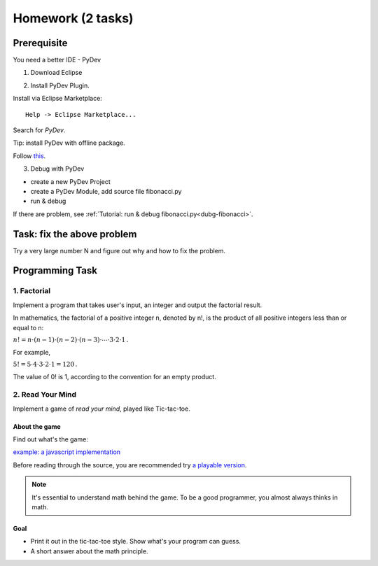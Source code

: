 Homework (2 tasks)
==================

Prerequisite
------------

You need a better IDE - PyDev

1. Download Eclipse

.. image:: ../img/01-download-eclipse.png

2. Install PyDev Plugin.

Install via Eclipse Marketplace::

    Help -> Eclipse Marketplace...

Search for *PyDev*.

.. image:: ../img/01-eclipse-plugin.png

Tip: install PyDev with offline package.

Follow `this <https://stackoverflow.com/a/11620013>`_.

3. Debug with PyDev

- create a new PyDev Project

- create a PyDev Module, add source file fibonacci.py

- run & debug

If there are problem, see :ref:`Tutorial: run & debug fibonacci.py<dubg-fibonacci>`.

Task: fix the above problem
---------------------------

Try a very large number N and figure out why and how to fix the problem.

Programming Task
----------------

1. Factorial
____________

Implement a program that takes user's input, an integer and output the factorial
result.

In mathematics, the factorial of a positive integer n, denoted by n!, is the
product of all positive integers less than or equal to n:

:math:`{n!=n\cdot (n-1)\cdot (n-2)\cdot (n-3)\cdot \cdots \cdot 3\cdot 2\cdot 1\,.}`

For example,

:math:`{5!=5\cdot 4\cdot 3\cdot 2\cdot 1=120\,.}`

The value of 0! is 1, according to the convention for an empty product.


2. Read Your Mind
_________________

Implement a game of *read your mind*, played like Tic-tac-toe.

About the game
++++++++++++++

Find out what's the game:

`example: a javascript implementation <https://www.cnblogs.com/sgs123/p/10829944.html>`_

..
    http://www.inforise.com.cn/acsl-prog = hello/acsl

Before reading through the source, you are recommended try
`a playable version <http://www.inforise.com.cn/acsl-prog/lect01/read-your-mind/game.html>`_.

.. note:: It's essential to understand math behind the game.
    To be a good programmer, you almost always thinks in math.
..

Goal
++++

- Print it out in the tic-tac-toe style. Show what's your program can guess.

- A short answer about the math principle.
